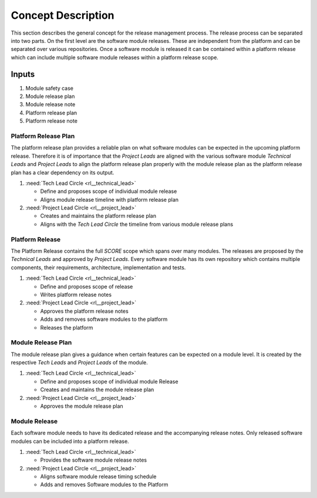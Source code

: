 ..
   # *******************************************************************************
   # Copyright (c) 2025 Contributors to the Eclipse Foundation
   #
   # See the NOTICE file(s) distributed with this work for additional
   # information regarding copyright ownership.
   #
   # This program and the accompanying materials are made available under the
   # terms of the Apache License Version 2.0 which is available at
   # https://www.apache.org/licenses/LICENSE-2.0
   #
   # SPDX-License-Identifier: Apache-2.0
   # *******************************************************************************

Concept Description
###################

.. doc_concept:: Concept Description
   :id: doc_concept__rel__process
   :status: draft
   :tags: release_management

This section describes the general concept for the release management process.
The release process can be separated into two parts. On the first level are the software module
releases. These are independent from the platform and can be separated over various repositories.
Once a software module is released it can be contained within a platform release which
can include multiple software module releases within a platform release scope.

Inputs
******

#. Module safety case
#. Module release plan
#. Module release note
#. Platform release plan
#. Platform release note

Platform Release Plan
=====================

The platform release plan provides a reliable plan on what software modules can be expected in the
upcoming platform release. Therefore it is of importance that the *Project Leads* are aligned with
the various software module *Technical Leads* and *Project Leads* to align the platform release
plan properly with the module release plan as the platform release plan has a clear dependency on
its output.

#. :need:`Tech Lead Circle <rl__technical_lead>`

   * Define and proposes scope of individual module release
   * Aligns module release timeline with platform release plan

#. :need:`Project Lead Circle <rl__project_lead>`

   * Creates and maintains the platform release plan
   * Aligns with the *Tech Lead Circle* the timeline from various module release plans

Platform Release
================

The Platform Release contains the full *SCORE* scope which spans over many modules. The releases
are proposed by the *Technical Leads* and approved by *Project Leads*. Every software module
has its own repository which contains multiple components, their requirements, architecture,
implementation and tests.

#. :need:`Tech Lead Circle <rl__technical_lead>`

   * Define and proposes scope of release
   * Writes platform release notes

#. :need:`Project Lead Circle <rl__project_lead>`

   * Approves the platform release notes
   * Adds and removes software modules to the platform
   * Releases the platform

Module Release Plan
===================

The module release plan gives a guidance when certain features can be expected on a module level.
It is created by the respective *Tech Leads* and *Project Leads* of the module.

#. :need:`Tech Lead Circle <rl__technical_lead>`

   * Define and proposes scope of individual module Release
   * Creates and maintains the module release plan

#. :need:`Project Lead Circle <rl__project_lead>`

   * Approves the module release plan

Module Release
==============

Each software module needs to have its dedicated release and the accompanying release notes.
Only released software modules can be included into a platform release.

#. :need:`Tech Lead Circle <rl__technical_lead>`

   * Provides the software module release notes

#. :need:`Project Lead Circle <rl__project_lead>`

   * Aligns software module release timing schedule
   * Adds and removes Software modules to the Platform
